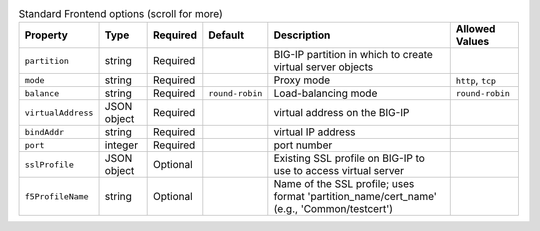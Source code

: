 .. csv-table:: Standard Frontend options (scroll for more)
    :header: Property, Type, Required, Default, Description, Allowed Values

    ``partition``, string, Required, , BIG-IP partition in which to create virtual server objects,
    ``mode``, string, Required, , Proxy mode, "``http``, ``tcp``"
    ``balance``, string, Required, ``round-robin``, Load-balancing mode, ``round-robin``
    ``virtualAddress``, JSON object, Required, , virtual address on the BIG-IP,
    | ``bindAddr``, string, Required, , virtual IP address,
    | ``port``, integer, Required, , port number,
    ``sslProfile``, JSON object, Optional, , Existing SSL profile on BIG-IP to use to access virtual server,
    | ``f5ProfileName``, string, Optional, , "Name of the SSL profile; uses format 'partition_name/cert_name' (e.g., 'Common/testcert')",
